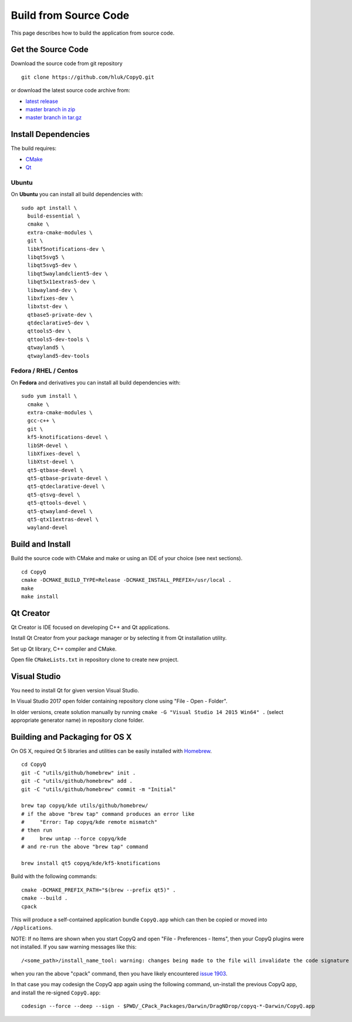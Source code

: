 Build from Source Code
======================

This page describes how to build the application from source code.

Get the Source Code
-------------------

Download the source code from git repository

::

    git clone https://github.com/hluk/CopyQ.git

or download the latest source code archive from:

- `latest release <https://github.com/hluk/CopyQ/releases>`__
- `master branch in zip <https://github.com/hluk/CopyQ/archive/master.zip>`__
- `master branch in tar.gz <https://github.com/hluk/CopyQ/archive/master.tar.gz>`__

Install Dependencies
--------------------

The build requires:

- `CMake <https://cmake.org/download/>`__
- `Qt <https://download.qt.io/archive/qt/>`__

Ubuntu
^^^^^^
On **Ubuntu** you can install all build dependencies with:

::

    sudo apt install \
      build-essential \
      cmake \
      extra-cmake-modules \
      git \
      libkf5notifications-dev \
      libqt5svg5 \
      libqt5svg5-dev \
      libqt5waylandclient5-dev \
      libqt5x11extras5-dev \
      libwayland-dev \
      libxfixes-dev \
      libxtst-dev \
      qtbase5-private-dev \
      qtdeclarative5-dev \
      qttools5-dev \
      qttools5-dev-tools \
      qtwayland5 \
      qtwayland5-dev-tools

Fedora / RHEL / Centos
^^^^^^^^^^^^^^^^^^^^^^
On **Fedora** and derivatives you can install all build dependencies with:

::

    sudo yum install \
      cmake \
      extra-cmake-modules \
      gcc-c++ \
      git \
      kf5-knotifications-devel \
      libSM-devel \
      libXfixes-devel \
      libXtst-devel \
      qt5-qtbase-devel \
      qt5-qtbase-private-devel \
      qt5-qtdeclarative-devel \
      qt5-qtsvg-devel \
      qt5-qttools-devel \
      qt5-qtwayland-devel \
      qt5-qtx11extras-devel \
      wayland-devel

Build and Install
-----------------

Build the source code with CMake and make or using an IDE of your choice (see next sections).

::

    cd CopyQ
    cmake -DCMAKE_BUILD_TYPE=Release -DCMAKE_INSTALL_PREFIX=/usr/local .
    make
    make install

Qt Creator
----------

Qt Creator is IDE focused on developing C++ and Qt applications.

Install Qt Creator from your package manager or by selecting it from Qt installation utility.

Set up Qt library, C++ compiler and CMake.

.. seealso::

    `Adding Kits <https://doc.qt.io/qtcreator/creator-targets.html>`__

Open file ``CMakeLists.txt`` in repository clone to create new project.

Visual Studio
-------------

You need to install Qt for given version Visual Studio.

In Visual Studio 2017 open folder containing repository clone using "File - Open - Folder".

In older versions, create solution manually by running ``cmake -G "Visual Studio 14 2015 Win64" .``
(select appropriate generator name) in repository clone folder.

.. seealso::

    `CMake - Visual Studio Generators <https://cmake.org/cmake/help/latest/manual/cmake-generators.7.html#visual-studio-generators>`__

Building and Packaging for OS X
-------------------------------

On OS X, required Qt 5 libraries and utilities can be easily installed with `Homebrew <https://brew.sh/>`__.

::

    cd CopyQ
    git -C "utils/github/homebrew" init .
    git -C "utils/github/homebrew" add .
    git -C "utils/github/homebrew" commit -m "Initial"
    
    brew tap copyq/kde utils/github/homebrew/
    # if the above "brew tap" command produces an error like
    #     "Error: Tap copyq/kde remote mismatch"
    # then run
    #     brew untap --force copyq/kde
    # and re-run the above "brew tap" command

    brew install qt5 copyq/kde/kf5-knotifications

Build with the following commands:

::

    cmake -DCMAKE_PREFIX_PATH="$(brew --prefix qt5)" .
    cmake --build .
    cpack

This will produce a self-contained application bundle ``CopyQ.app``
which can then be copied or moved into ``/Applications``.

NOTE: If no Items are shown when you start CopyQ and open "File - Preferences - Items",
then your CopyQ plugins were not installed. If you saw warning messages like this::

     /<some_path>/install_name_tool: warning: changes being made to the file will invalidate the code signature in: /<some_path>/CopyQ/_CPack_Packages/Darwin/DragNDrop/copyq-6.2.0-Darwin/CopyQ.app/Contents/Plugins/<some_file>.dylib

when you ran the above "cpack" command, then you have likely encountered
`issue 1903 <https://github.com/hluk/CopyQ/issues/1903/>`__.

In that case you may codesign the CopyQ app again using the following command,
un-install the previous CopyQ app, and install the re-signed ``CopyQ.app``::

    codesign --force --deep --sign - $PWD/_CPack_Packages/Darwin/DragNDrop/copyq-*-Darwin/CopyQ.app

